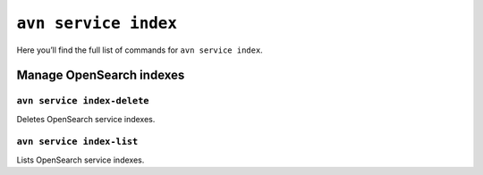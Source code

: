 ``avn service index``
============================================

Here you’ll find the full list of commands for ``avn service index``.


Manage OpenSearch indexes
--------------------------------------------------------

``avn service index-delete``
'''''''''''''''''''''''''''''''''''''''''''''''''''''''''''''''''''''

Deletes OpenSearch service indexes.

``avn service index-list``
'''''''''''''''''''''''''''''''''''''''''''''''''''''''''''''''''''''

Lists OpenSearch service indexes.